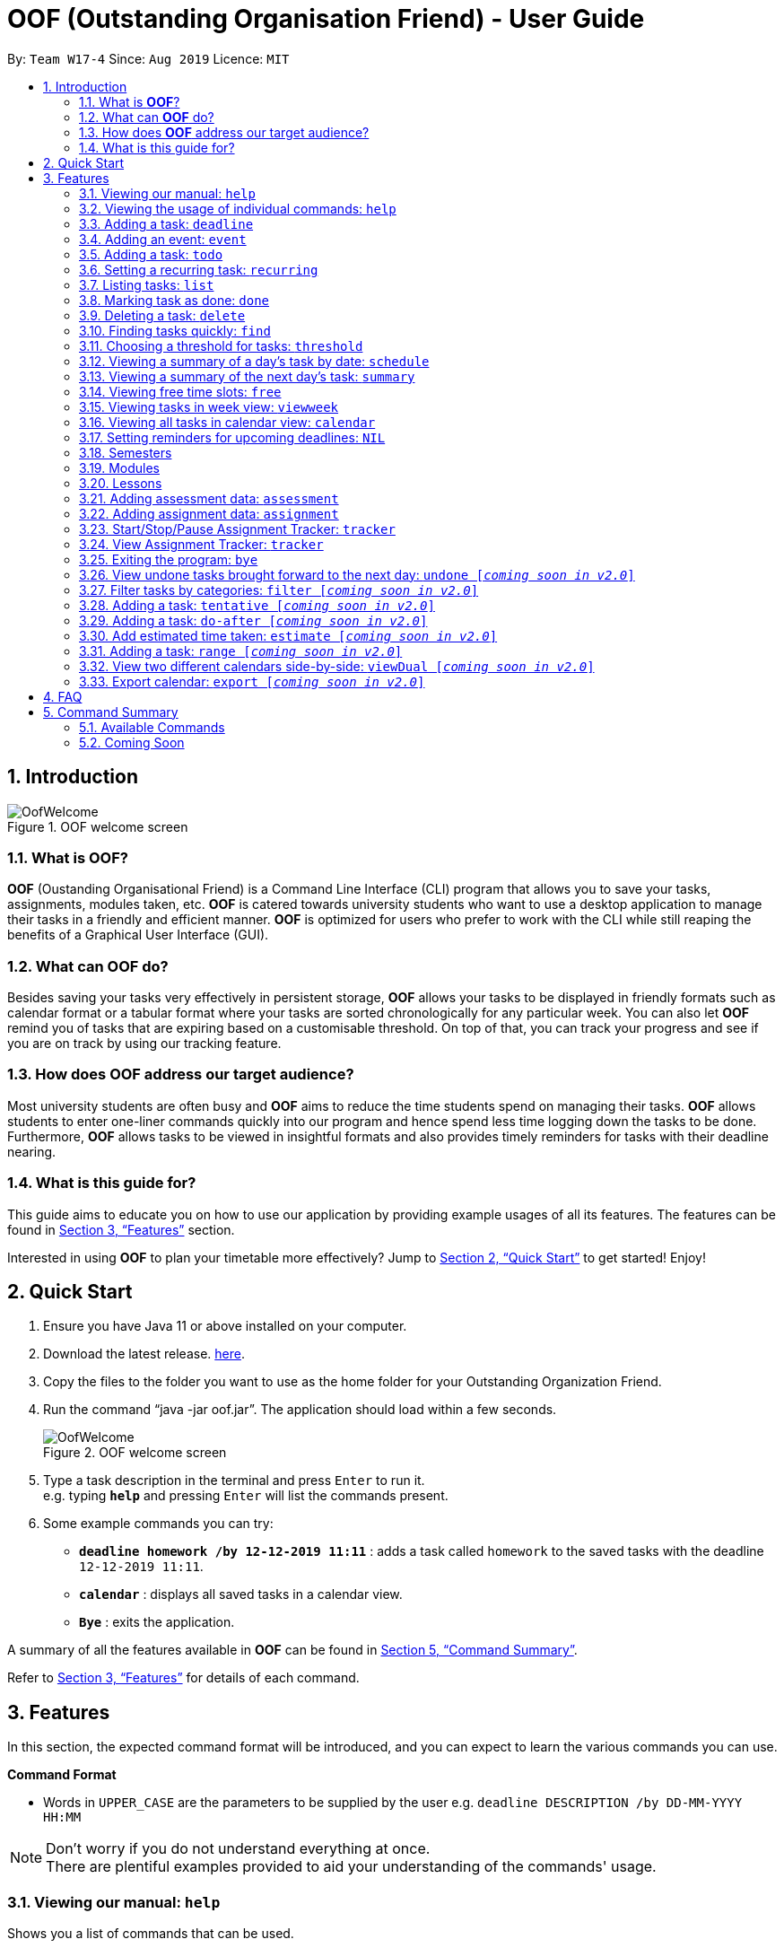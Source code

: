 ﻿= OOF (Outstanding Organisation Friend) - User Guide
:site-section: UserGuide
:toc:
:toc-title:
:toc-placement: preamble
:sectnums:
:figure-caption: Figure
:imagesDir: images
:stylesDir: stylesheets
:xrefstyle: full
:experimental:
ifdef::env-github[]
:tip-caption: :bulb:
:note-caption: :information_source:
endif::[]
:repoURL: https://github.com/AY1920S1-CS2113T-W17-4/main

By: `Team W17-4`      Since: `Aug 2019`      Licence: `MIT`

== Introduction

[[OofWelcome]]
.OOF welcome screen
image::OofWelcome.png[OofWelcome]

=== What is *OOF*?
*OOF* (Oustanding Organisational Friend) is a Command Line Interface (CLI) program that allows you  to save your tasks, assignments, modules taken, etc. *OOF* is catered towards university students who want to use a desktop application to manage their tasks in a friendly and efficient manner. *OOF* is optimized for users who prefer to work with the CLI while still reaping the benefits of a Graphical User Interface (GUI).

=== What can *OOF* do?
Besides saving your tasks very effectively in persistent storage, *OOF* allows your tasks to be displayed in friendly formats such as calendar format or a tabular format where your tasks are sorted chronologically for any particular week. You can also let *OOF* remind you of tasks that are expiring based on a customisable threshold. On top of that, you can track your progress and see if you are on track by using our tracking feature.

=== How does *OOF* address our target audience?
Most university students are often busy and *OOF* aims to reduce the time students spend on managing their tasks. *OOF* allows students to enter one-liner commands quickly into our program and hence spend less time logging down the tasks to be done. Furthermore, *OOF* allows tasks to be viewed in insightful formats and also provides timely reminders for tasks with their deadline nearing.

=== What is this guide for?
This guide aims to educate you on how to use our application by providing example usages of all its features. The features can be found in <<Features>> section.

Interested in using *OOF* to plan your timetable more effectively?
Jump to <<Quick Start>> to get started! Enjoy!

== Quick Start

.  Ensure you have Java 11 or above installed on your computer.
.  Download the latest release.  link:{repoURL}/releases[here].
.  Copy the files to the folder you want to use as the home folder for your Outstanding Organization Friend.
.  Run the command “java -jar oof.jar”. The application should load within a few seconds.
+
[[OofWelcome]]
.OOF welcome screen
image::OofWelcome.png[OofWelcome]
+
.  Type a task description in the terminal and press kbd:[Enter] to run it. +
e.g. typing *`help`* and pressing kbd:[Enter] will list the commands present.
.  Some example commands you can try: 

* *`deadline homework /by 12-12-2019 11:11`* : adds a task called `homework` to the saved tasks with the deadline `12-12-2019 11:11`.
* *`calendar`* : displays all saved tasks in a calendar view.
* *`Bye`* : exits the application.

A summary of all the features available in *OOF* can be found in <<Command Summary>>.

Refer to <<Features>> for details of each command.

[[Features]]
== Features
In this section, the expected command format will be introduced, and you can expect to learn the various commands you can use.
====
*Command Format*

* Words in `UPPER_CASE` are the parameters to be supplied by the user
e.g. `deadline DESCRIPTION /by DD-MM-YYYY HH:MM`

[NOTE]

Don't worry if you do not understand everything at once. +
There are plentiful examples provided to aid your understanding of the commands' usage.
====

=== Viewing our manual: `help`
Shows you a list of commands that can be used.

Format: `help`

Example:

* User enters `help`

[[Help]]
.Output of Help Command
image::Help.png[Help]

Usage of all the features is shown to you if `help` is entered.

=== Viewing the usage of individual commands: `help`
Shows you the specific usage for the command you have entered.

Format: `help COMMAND`

Example:

* `help Deadline` +

[[HelpCommand]]
.Example of help COMMAND usage
image::HelpCommand.png[HelpCommand]

Correct syntax of adding a `deadline` is shown.

=== Adding a task: `deadline`
You can choose to add a task with a deadline. +

Format: `deadline DESCRIPTION /by DD-MM-YYYY HH:MM`

* `Description` of the task to be done can have multiple words, not just limited to single-word descriptions.
* `Date and time` have to *strictly* be in the format as stated above.

Example:

* `deadline homework /by 2019 20-11-2019 13:00` +

[[Deadline]]
.Example usage of deadline feature
image::Deadline.png[Deadline]

Adds a task with description and datetime to be `homework` and `2019 20-11-2019 13:00` respectively.

=== Adding an event: `event`
You can add an event with a scheduled starting and ending time. +

Format: `event DESCRIPTION /from DD-MM-YYYY HH:MM /to DD-MM-YYYY HH:MM`

* `Description` of the task to be done can have multiple words, not just limited to single-word descriptions.
* `Date and time` have to *strictly* be in the format as stated above.

Example:

* `event project meeting /from 20-11-2019 13:00 /to 20-11-2019 17:00` +

[[Event]]
.Example usage of event feature
image::Event.png[Event]

Adds an event with description, start and end time to be `project meeting`, `20-11-2019 13:00` and `20-11-2019 17:00` respectively.

=== Adding a task: `todo`
You can choose to add a task to be done on a specific day.

Format: `todo DESCRIPTION /on DD-MM-YYYY`

* `Description` of the task to be done can have multiple words, not just limited to single-word descriptions.
* `Date` has to *strictly* be in the format as stated above.

Example:

* `todo withdraw money /on 19-11-2019` +

[[Todo]]
.Example usage of todo feature
image::Todo.png[Todo]

Adds a task called `withdraw money` on `19-11-2019`.

=== Setting a recurring task: `recurring`
You can select a task that will be repeated based on your preference.

Format: `recurring INDEX NUMBER_OF_OCCURRENCES`

* The `INDEX` refers to the index number displayed in the list of tasks recorded. (`list` can be used to display the saved tasks).
* `NUMBER_OF_OCCURRENCES` refers to the number of times the selected task recurs.
*The user chooses to enter a `FREQUENCY` which is an option from 1-4.

[NOTE]

The task will require you to enter the frequency of recurrence in this manner afterward: +
1. DAILY +
2. WEEKLY +
3. MONTHLY +
4. YEARLY

Example:

+1.+ The user enters `recurring 4 3` 

[[Recurring]]
.Example to show recurring feature's usage
image::Recurring.png[Recurring]

+2.+ The user presses kbd:[ENTER] and he/she can then choose an option by entering a number `1-4` to choose the frequency of recurrence.

[[RecurringPrompt]]
.Options for recurring frequency
image::RecurringPrompt.png[RecurringPrompt]

+3.+The user chooses option `2`.

[[RecurringOutput]]
.Output after selecting option 2
image::RecurringOutput.png[RecurringOutput]

=== Listing tasks: `list`
You can list all the tasks that you have saved in *OOF*.

Format: `list`

Example:

* User enters `list`

[[List]]
.Output of list command
image::List.png[List]

A list of tasks currently saved in *OOF* will be displayed.

=== Marking task as done: `done`
You can mark tasks as completed so that you can track your progress.

Format: `done INDEX`

* The `INDEX` refers to the index number displayed in the list of tasks recorded. (`list` can be used to display the saved tasks).

Examples:

* `done 2` +

[[Done]]
.Output of done command.
image::Done.png[Done]

Deletes the 1st task in the list of tasks.

=== Deleting a task: `delete`
You can delete tasks that you have completed or no longer valid.

Format: `delete INDEX`

* The `INDEX` refers to the index number displayed in the list of tasks recorded. (`list` can be used to display the saved tasks).

Examples:

* `delete 10` +

[[Delete]]
.Output of delete command
image::Delete.png[Delete]

Deletes the 10th task in the list of tasks.


=== Finding tasks quickly: `find`
You can quickly find anything you have inputted by providing *OOF* with a keyword.

Format: `find DESCRIPTION`

* `Description` of the task to be done can have multiple words, not just limited to single-word descriptions.

Example:

* `find complete` +

[[Find]]
.Output of find command
image::Find.png[Find]

Finds tasks with `complete` in the description.

=== Choosing a threshold for tasks: `threshold`
You can set a comfortable threshold to tell *OOF* when to remind you to complete your tasks.

Format: `threshold HH`

* `time` has to *strictly* be in the format as stated above.

Example:

* `threshold 48` +

Example:

[[Threshold]]
.Output of threshold command
image::Threshold.png[Threshold]

Changes the threshold of the program to 48 hours.

=== Viewing a summary of a day's task by date: `schedule`
You can view a summary of all the tasks and events on a specific day of your choice.

Format: `schedule DD-MM-YYYY`

* `Date` has to strictly be in the format as stated above.

Example:

* `schedule 30-10-2019` +

[[Schedule]]
.Output of schedule command
image::Schedule.png[Schedule]

Provides a summary of a list of todo, deadlines and events that will occur on `30-10-2019`.

=== Viewing a summary of the next day’s task: `summary`
You can view a summary of all the tasks to be done for the next day.

Format: `summary`

Example:

* `summary` +

[[Summary]]
.Output of summary command
image::Summary.png[Summary]

Provides a summary of a list of todo, deadlines and events that will occur tomorrow.

=== Viewing free time slots: `free`
You can view the time slots you are available on a specific day so that you can plan project meetings with your friends.

Format: `free DD-MM-YYYY`

* `Date` has to *strictly* be in the format as stated above.

Example:

+1.+ Type `free 30-10-2019` as a command press kbd:[ENTER]

[[FreeTimeExample]]
.Typing free 30-10-2019 into OOF 
image::FreeTimeExample.png[FreeTimeExample, width="890"]

+2.+ `OOF` displays all the free time slots that you have. 

[[FreeTimeDisplay]]
.Typing free with a valid date in the valid format of DD-MM-YYYY 
image::FreeTimeDisplay.png[FreeTimeDisplay, width="890"]

=== Viewing tasks in week view: `viewweek`
You can view the tasks for any particular week in a table format so that you can have a grasp of what to expect for a particular or even track your own progress.

Format: `viewweek DD MM YYYY`

[NOTE]
Note that the parameters `DD MM YYYY` are optional and the command will automatically show tasks for the current week if these parameters are not shown. The tasks for each day are chronologically sorted.

Example:

+1.+ Type `viewweek` as a command and press kbd:[ENTER]

[[ViewweekWelcome]]
.Typing viewweek into OOF
image::ViewweekWelcome.png[ViewweekWelcome]

+2.+ `OOF` displays the tasks for the week for you.

[[ViewweekDefault]]
.Typing viewweek without date
image::ViewweekDefault.png[ViewweekDefault]

+3.+ If you wish to display tasks for a particular week, you can input `DD MM YYYY`.

[[ViewweekParam]]
.Typing viewweek with date
image::ViewweekParam.png[ViewweekParam]

===  Viewing all tasks in calendar view: `calendar`
You can view all your tasks for any month so that you are aware of your schedule for that month. 

Format: `calendar MM YYYY`

* `MONTH` is an integer from 1-12 (representing January to December).
* `YEAR` is an integer greater than or equal to 0.

Example: `calendar 10 2019`

=== Setting reminders for upcoming deadlines: `NIL`
You can get timely reminders for the tasks that are expiring.


[[Reminder]]
.Output of reminder command
image::Reminder.png[Reminder]

This command functions in the background so *OOF* automatically reminds you of the expiring tasks when you start our program.

=== Semesters
You can plan ahead for your entire university journey using a few simple commands.

==== Adding semesters: `semester /add`
You can add a semester to manage your modules.

Format: `semester /add YEAR /name SEMESTER /from START_DATE /to END_DATE`

* `YEAR` represents name of the academic year, `SEMESTER` represents name of the semester, `START_DATE` and `END_DATE` represents the start and end date in `dd-MM-yyyy HH:mm` format.

Example:

* `semester /add 19/20 /name Semester 2 /from 01-01-2020 /to 05-05-2020` 

[[SemesterAdd]]
.Adding a semester
image::SemesterAdd.png[SemesterAdd]

Adds a semester for Academic Year 19/20, Semester 2 which lasts from 01-01-2020 to 05-05-2020.

==== Viewing semester data: `semester /view`
You can use this command to display all the semesters you have added.

Format: `semester /view`

[[SemesterView]]
.Viewing a semester
image::SemesterView.png[SemesterView]

==== Removing semester data: `semester /delete`
You can remove unwanted data if you have accidentally added an unwanted semester.

Format: `semester /delete INDEX`

* The `INDEX` refers to the index number displayed in the list of semesters recorded. (`semester /view` can be used to display the added semesters).

Example:

* `semester delete 2` 

[[SemesterDelete]]
.Deleting a semester
image::SemesterDelete.png[SemesterDelete]

Deletes the 2nd semester in the list of semesters.


==== Selecting a semester: `semester /select`
You can select a semester in order to add modules to under a semester.

Format: `semester /select INDEX`

* The `INDEX` refers to the index number displayed in the list of semesters recorded. (`semester /view` can be used to display the added semesters).

Example:

* `semester /select 1` 

[[SemesterSelect]]
.Selecting a semester
image::SemesterSelect.png[SemesterSelect]

Selects the 1st semester in the list of semesters.


=== Modules
You can keep track of your modules each semester with the help of the module commands.

[NOTE]
All commands under modules require a semester to be selected using `semester /select`.

==== Adding module data: `module /add`
You can add a module into `Oof` to manage your lessons and assessments.

Format: `module /add MODULE_CODE /name MODULE_NAME`

* `MODULE_CODE` represents the module code and `MODULE_NAME` represents the module name.

Example:

* `module /add CS2107 /name Introduction to Information Security` 

[[ModuleAdd]]
.Adding a module
image::ModuleAdd.png[ModuleAdd]

Adds a module with module code "CS2107" and name as "Introduction to Information Security".

==== Viewing module data: `module /view`
You can display all modules in order to have a quick overview of the modules you are taking this semester.

Format: `module /view`

[[ModuleView]]
.Viewing a module
image::ModuleView.png[ModuleView]

==== Removing module data: `module /delete`
You can remove unwanted data if you have accidentally added a wrong module.

Format: `module /delete INDEX`

* The `INDEX` refers to the index number displayed in the list of modules recorded. `module /view` can be used to display the saved semesters).

Example:

* `module /delete 4` 

[[ModuleDelete]]
.Deleting a module
image::ModuleDelete.png[ModuleDelete]

Deletes the 4th module in the list of modules.

==== Selecting a module: `module /select`
You can select a module in order to add lessons for a module.

Format: `module /select INDEX`

* The `INDEX` refers to the index number displayed in the list of modules recorded. (`module /view` can be used to display the added modules).

Example:

* `module /select 3` 

[[ModuleSelect]]
.Selecting a module
image::ModuleSelect.png[ModuleSelect]

Selects the 1st module in the list of modules.

=== Lessons
Keep track of your lessons for each module with the use of lesson commands!

[NOTE]
All command under lesson requires a module to be selected using `module /select`.

==== Viewing lesson data: `lesson`
You can display all the lessons you have added if you wish to view all lessons for a module.

Format: `lesson`

[[LessonView]]
.Viewing list of modules
image::LessonView.png[LessonView]

==== Adding lesson data: `lesson /add`
You can add a lesson into `Oof`.

Format: `lesson /add NAME /day DAY /from START_TIME /to END_TIME`

* `NAME` of the lesson can have multiple words, not just limited to single-word descriptions.
* `DAY` of the lesson ranges from `MONDAY` to `SUNDAY`.
* `START_TIME` and `END_TIME` have to *strictly* be in the `HH:MM` format.

Example:

* `lesson /add lecture /day WEDNESDAY /from 14:00 /to 16:00` +
Adds a lecture on Wednesday from 14:00 to 16:00 for the selected module.

[[LessonAdd]]
.Adding a lesson
image::LessonAdd.png[LessonAdd]

==== Removing lesson data: `lesson /delete`
You can remove unwanted data if you have addded the wrong date for a lesson.

Format: `lesson /delete INDEX`

* The `INDEX` refers to the index number displayed in the list of lessons recorded. `lesson /view` can be used to display the saved lessons).

Example:

* `lesson /delete 1` 

[[LessonDelete]]
.Deleting a lesson
image::LessonDelete.png[LessonDelete]

Deletes the 1st lesson in the list of lessons.

=== Adding assessment data: `assessment`
You can keep track of assessments by adding assessments.

Format: `assessment DESCRIPTION /from DD-MM-YYYY HH:MM /to DD-MM-YYYY HH:MM`

[NOTE]
Requires a module to be selected using `module /select`.

* `Description` of the assessment can have multiple words, not just limited to single-word descriptions.
* `Date and time` have to *strictly* be in the format as stated above.

Example:

* `assessment final examination /from 31-10-2019 16:00 /to 31-10-2019 18:00` 

Adds an assessment with name, start and end time as `final examination`, `25-11-2019 13:00`, `25-11-2019 15:00` respectively.

[[AssessmentAdd]]
.Adding an assessment
image::AssessmentAdd.png[AssessmentAdd]

=== Adding assignment data: `assignment`
You can use this command to keep track of an assignment for a particular module.

Format: `assignment DESCRIPTION /by DD-MM-YYYY HH:MM`

[NOTE]
Requires a module to be selected using `module /select`.


* `Description` of the assessment can have multiple words, not just limited to single-word descriptions.
* `Date and time` have to *strictly* be in the format as stated above.

Example:

* `assignment lab /by 23-11-2019 23:59` 

[[AssignmentAdd]]
.Adding an assignment
image::AssignmentAdd.png[AssignmentAdd]

Adds an assignment `lab` for the selected module with the due date as `23-11-2019 23:59`.

=== Start/Stop/Pause Assignment Tracker: `tracker`
You can track an assignment from the current time.

Format: `tracker /INSTRUCTION MODULE_CODE ASSIGNMENT_DESCRIPTION`

*Options for INSTRUCTION* +
[horizontal]
start:: begin tracking an assignment from the current time.
pause:: pause tracking an assignment from the current time.
stop:: stop tracking an assignment from the current time.
view:: view a histogram featuring the total amount fo time spent on each module.

Example: `tracker /start cs2101 ppp`

[[StartTracker]]
.Starts Assignment Tracker
image::StartTracker.png[StartTracker]

Example: `tracker /pause cs2101 ppp`

[[PauseTracker]]
.Pauses Assignment Tracker
image::PauseTracker.png[PauseTracker]

Example: `tracker /stop cs2101 ppp`

[[StopTracker]]
.Stops Assignment Tracker
image::StopTracker.png[StopTracker]

=== View Assignment Tracker: `tracker`
You can view a histogram featuring the amount of time you spend on each module in blocks of 10 minutes with `tracker /view`.

Format: `tracker /view`

[[ViewTracker]]
.Displays Assignment Tracker by Module Code
image::ViewTracker.png[ViewTracker]

Format: `tracker /view TIME_PERIOD [_coming soon in v1.4_]`

*Options for TIME_PERIOD* +
[horizontal]
day:: filter time spent on each `Module` today.
week:: filter time spent on each `Module` over the last 7 days.
all:: filter time spent on each `Module` over all entries.

Example: `tracker /view day`

=== Exiting the program: `bye`
Exits the program.

Format: `bye`

=== View undone tasks brought forward to the next day: `undone [_coming soon in v2.0_]`
You can view the list of all the tasks not done that were brought forward to the next day.

Format: `undone`

Example:

* `undone`
You can postpone the tasks that were not fulfilled to the next day.


=== Filter tasks by categories: `filter [_coming soon in v2.0_]`
You can filter tasks by matching the category given.

Format: `filter CATEGORY`

* `Category` of the task can be any one of the following: todo, deadline, event, recurring.

Example:

* `filter todo` +
You can display all todo tasks.

=== Adding a task: `tentative [_coming soon in v2.0_]`
You can add a task that can be confirmed at a later time.

Format: `tentative DESCRIPTION`

* `Description` of the task to be done can have multiple words, not just limited to single-word descriptions.

Example:

* `tentative group lunch` +
Adds a tentative task called `group lunch`.

=== Adding a task: `do-after [_coming soon in v2.0_]`
You can add a task that needs to be done after a specified task.

Format: `do-after INDEX DESCRIPTION`

* The `INDEX` refers to the index number displayed in the list of tasks recorded. (`list` can be used to display the saved tasks).
* `Description` of the task to be done can have multiple words, not just limited to single-word descriptions.

Example:

* `do-after 1 buy groceries` +
Adds a do-after task called `buy groceries` that will be displayed once the 1st task in the list has been completed.

=== Add estimated time taken: `estimate [_coming soon in v2.0_]`
You can add the estimated time taken to complete a task.

Format: `estimate INDEX HH`

* The `INDEX` refers to the index number displayed in the list of tasks recorded. (`list` can be used to display the saved tasks).
* `time` has to *strictly* be in the format as stated above.

Example:

* `estimate 1 48` +
Adds to the 1st task the estimated time taken of 48 hours to complete it.

=== Adding a task: `range [_coming soon in v2.0_]`
You can add a task that needs to be completed within a certain time period 

Format: `range DESCRIPTION /from DD-MM-YYYY HH:MM /to DD-MM-YYYY HH:MM`

* `Description` of the task to be done can have multiple words, not just limited to single-word descriptions.
* `Date and time` have to *strictly* be in the format as stated above.

Example:

* `range study for exam /from 01-10-2019 21:00 /to 05-10-2019 11:00` +
Adds a task with description and time period to `study for exam` and between `01-10-2019 21:00` to `05-10-2019 11:00`.

=== View two different calendars side-by-side: `viewDual [_coming soon in v2.0_]`
Transforms all current tasks into two calendar views, one for tutor tasks and one for student tasks. 

Format: `viewDual`

=== Export calendar: `export [_coming soon in v2.0_]`
You can export all current tasks recorded into a shareable format in calendar view.  

Format: `export`

== FAQ

*Q*: How do I view my tasks on the Calendar? +
*A*: You can use the `calendar` command.

*Q*: How do I transfer my data to another Computer? +
*A*: You can copy the entire directory containing our program into the destination directory.

*Q*: How do I save my tasks in *OOF*? +
*A*: You are not needed to explicitly save the tasks as *OOF* will automatically save all tasks that are added during runtime.

== Command Summary

=== Available Commands

View the list of features and their usages. 

* *Help*: `help`

[NOTE]
You can view the usage of a specific command by typing `help COMMAND`, where `COMMAND` is the name of the feature.
e.g. `help calendar`

Add a task with a deadline. 

* *Deadline*: `deadline DESCRIPTION /by DD-MM-YYYY HH:MM` +
e.g. `deadline homework /by 20-09-2019 13:00`


Add an event with start and end time. 

* *Event*: `event DESCRIPTION /from DD-MM-YYYY HH:MM /to DD-MM-YYYY HH:MM` +
e.g. `event project meeting /from 20-09-2019 13:00 /to 20-09-2019 17:00` 


Add a todo with a specific date. 

* *Todo*: `todo DESCRIPTION /on DD-MM-YYYY` +
e.g. `todo withdraw money /on 19-09-2019`

Set a recurring task. 

* *Recurring*: `recurring INDEX NUMBER_OF_OCCURRENCES` +
e.g. `recurring 4 3`

[NOTE]
You will be prompted to enter a number from 1-4 afterward. +
`1` represents `DAILY`. +
`2` represents `WEEKLY`. +
`3` represents `MONTHLY`. +
`4` represents `YEARLY`. 


List all the task you have saved in *OOF* 

* *List*: `list` 

Mark a task as done. 

* *Done*: `done INDEX` +
e.g. `done 1` 

Delete a specific task. 

* *Delete*: `delete INDEX` +
e.g. `delete 1` 

Find anything using keywords. 

* *Find*: `find DESCRIPTION` +
e.g. `find withdraw money`   

Set a threshold in hours for reminders. 

* *Threshold*: `threshold HH` +
e.g. `threshold 48`

Check your schedule on a particular day. 

* *Schedule*: `schedule DD-MM-YYYY` +
e.g. `schedule 04-10-2019`

View a summary of your tasks for the next day. 

* *Summary*: `summary` 

View free time slots on a specific day. 

* *Free*: `free DD-MM-YYYY` +
e.g. `free 10-10-2019`

View all tasks in a table form for any particular week. 

* *ViewWeek*: `viewweek DD MM YYYY`
e.g. `viewweek 30 10 2019`

[NOTE]
Note that the parameters `DD MM YYYY` are optional and the command will automatically show tasks for the current week if these parameters are not shown. The tasks in each day is chronologically sorted.

View tasks for any particular month in calendar format. 

* *Calendar*: `calendar MM YYYY` +
e.g. `calendar 10 2019`

[NOTE]
Note that the parameters `DD MM YYYY` are optional and the command will automatically show tasks for the current month if these parameters are not shown. The tasks in each day is chronologically sorted.

View reminder based on the threshold set. 

* *Reminder*: `NIL` 

[NOTE]
This feature runs in the background thus no input is needed from you.

Starts assignment tracker. 

* *Start Assignment Tracker*: `tracker /start MODULE_CODE ASSIGNMENT_DESCRIPTION` +
e.g. `tracker /start cs2113t user guide`

Pauses assignment tracker. 

* *Pause Assignment Tracker*: `tracker /pause MODULE_CODE ASSIGNMENT_DESCRIPTION` +
e.g. `tracker /pause cs2113t user guide`

Stops assignment tracker. 

* *Stop Assignment Tracker*: `tracker /stop MODULE_CODE ASSIGNMENT_DESCRIPTION` +
e.g. `tracker /stop cs2113t user guide`

View assignment tracker diagram. 

* *View Assignment Tracker*: `tracker /view` +
e.g. `tracker /view`

Exit *OOF* by using this command. 

* *Bye*: `bye` 

=== Coming Soon

* *Tentative*: `tentative DESCRIPTION` 

* *Do-after*: `Do-after INDEX DESCRIPTION` 

* *Filter*: `filter CATEGORY` 

* *ViewUndone*: `viewUndone`

* *Estimate*: `estimate` 

* *Range*: `range` 

* *ViewDual*: `viewDual`

* *Export*: `export`

